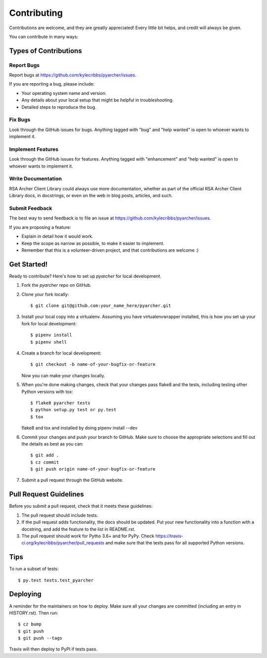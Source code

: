 .. highlight:: shell

============
Contributing
============

Contributions are welcome, and they are greatly appreciated! Every little bit
helps, and credit will always be given.

You can contribute in many ways:

Types of Contributions
----------------------

Report Bugs
~~~~~~~~~~~

Report bugs at https://github.com/kylecribbs/pyarcher/issues.

If you are reporting a bug, please include:

* Your operating system name and version.
* Any details about your local setup that might be helpful in troubleshooting.
* Detailed steps to reproduce the bug.

Fix Bugs
~~~~~~~~

Look through the GitHub issues for bugs. Anything tagged with "bug" and "help
wanted" is open to whoever wants to implement it.

Implement Features
~~~~~~~~~~~~~~~~~~

Look through the GitHub issues for features. Anything tagged with
"enhancement" and "help wanted" is open to whoever wants to implement it.

Write Documentation
~~~~~~~~~~~~~~~~~~~

RSA Archer Client Library could always use more documentation, whether as part
of the official RSA Archer Client Library docs, in docstrings, or even on the
web in blog posts,
articles, and such.

Submit Feedback
~~~~~~~~~~~~~~~

The best way to send feedback is to file an issue at https://github.com/kylecribbs/pyarcher/issues.

If you are proposing a feature:

* Explain in detail how it would work.
* Keep the scope as narrow as possible, to make it easier to implement.
* Remember that this is a volunteer-driven project, and that contributions
  are welcome :)

Get Started!
------------

Ready to contribute? Here's how to set up `pyarcher` for local development.

1. Fork the `pyarcher` repo on GitHub.
2. Clone your fork locally::

    $ git clone git@github.com:your_name_here/pyarcher.git

3. Install your local copy into a virtualenv. Assuming you have
   virtualenvwrapper installed, this is how you set up your fork for local
   development::

    $ pipenv install
    $ pipenv shell

4. Create a branch for local development::

    $ git checkout -b name-of-your-bugfix-or-feature

   Now you can make your changes locally.

5. When you're done making changes, check that your changes pass flake8 and
   the tests, including testing other Python versions with tox::

    $ flake8 pyarcher tests
    $ python setup.py test or py.test
    $ tox

   flake8 and tox and installed by doing pipenv install --dev

6. Commit your changes and push your branch to GitHub. Make sure to choose the
   appropriate selections and fill out the details as best as you can::

    $ git add .
    $ cz commit
    $ git push origin name-of-your-bugfix-or-feature

7. Submit a pull request through the GitHub website.

Pull Request Guidelines
-----------------------

Before you submit a pull request, check that it meets these guidelines:

1. The pull request should include tests.
2. If the pull request adds functionality, the docs should be updated. Put
   your new functionality into a function with a docstring, and add the
   feature to the list in README.rst.
3. The pull request should work for Pytho 3.6+ and for PyPy. Check
   https://travis-ci.org/kylecribbs/pyarcher/pull_requests
   and make sure that the tests pass for all supported Python versions.

Tips
----

To run a subset of tests::

$ py.test tests.test_pyarcher


Deploying
---------

A reminder for the maintainers on how to deploy.
Make sure all your changes are committed (including an entry in HISTORY.rst).
Then run::

$ cz bump
$ git push
$ git push --tags

Travis will then deploy to PyPI if tests pass.
